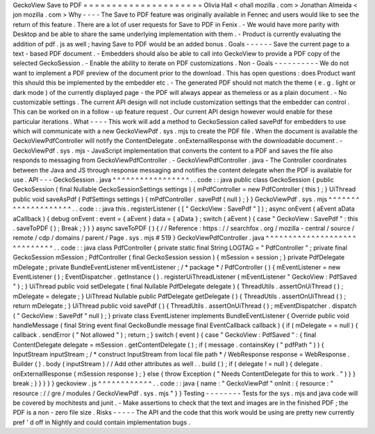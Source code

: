 GeckoView
Save
to
PDF
=
=
=
=
=
=
=
=
=
=
=
=
=
=
=
=
=
=
=
=
=
Olivia
Hall
<
ohall
mozilla
.
com
>
Jonathan
Almeida
<
jon
mozilla
.
com
>
Why
-
-
-
-
The
Save
to
PDF
feature
was
originally
available
in
Fennec
and
users
would
like
to
see
the
return
of
this
feature
.
There
are
a
lot
of
user
requests
for
Save
to
PDF
in
Fenix
.
-
We
would
have
more
parity
with
Desktop
and
be
able
to
share
the
same
underlying
implementation
with
them
.
-
Product
is
currently
evaluating
the
addition
of
pdf
.
js
as
well
;
having
Save
to
PDF
would
be
an
added
bonus
.
Goals
-
-
-
-
-
-
Save
the
current
page
to
a
text
-
based
PDF
document
.
-
Embedders
should
also
be
able
to
call
into
GeckoView
to
provide
a
PDF
copy
of
the
selected
GeckoSession
.
-
Enable
the
ability
to
iterate
on
PDF
customizations
.
Non
-
Goals
-
-
-
-
-
-
-
-
-
-
We
do
not
want
to
implement
a
PDF
preview
of
the
document
prior
to
the
download
.
This
has
open
questions
:
does
Product
want
this
should
this
be
implemented
by
the
embedder
etc
.
-
The
generated
PDF
should
not
match
the
theme
(
e
.
g
.
light
or
dark
mode
)
of
the
currently
displayed
page
-
the
PDF
will
always
appear
as
themeless
or
as
a
plain
document
.
-
No
customizable
settings
.
The
current
API
design
will
not
include
customization
settings
that
the
embedder
can
control
.
This
can
be
worked
on
in
a
follow
-
up
feature
request
.
Our
current
API
design
however
would
enable
for
these
particular
iterations
.
What
-
-
-
-
This
work
will
add
a
method
to
GeckoSession
called
savePdf
for
embedders
to
use
which
will
communicate
with
a
new
GeckoViewPdf
.
sys
.
mjs
to
create
the
PDF
file
.
When
the
document
is
available
the
GeckoViewPdfController
will
notify
the
ContentDelegate
.
onExternalResponse
with
the
downloadable
document
.
-
GeckoViewPdf
.
sys
.
mjs
-
JavaScript
implementation
that
converts
the
content
to
a
PDF
and
saves
the
file
also
responds
to
messaging
from
GeckoViewPdfController
.
-
GeckoViewPdfController
.
java
-
The
Controller
coordinates
between
the
Java
and
JS
through
response
messaging
and
notifies
the
content
delegate
when
the
PDF
is
available
for
use
.
API
-
-
-
GeckoSession
.
java
^
^
^
^
^
^
^
^
^
^
^
^
^
^
^
^
^
.
.
code
:
:
java
public
class
GeckoSession
{
public
GeckoSession
(
final
Nullable
GeckoSessionSettings
settings
)
{
mPdfController
=
new
PdfController
(
this
)
;
}
UiThread
public
void
saveAsPdf
(
PdfSettings
settings
)
{
mPdfController
.
savePdf
(
null
)
;
}
}
GeckoViewPdf
.
sys
.
mjs
^
^
^
^
^
^
^
^
^
^
^
^
^
^
^
^
^
^
^
^
.
.
code
:
:
java
this
.
registerListener
(
[
"
GeckoView
:
SavePdf
"
]
)
;
async
onEvent
(
aEvent
aData
aCallback
)
{
debug
onEvent
:
event
=
{
aEvent
}
data
=
{
aData
}
;
switch
(
aEvent
)
{
case
"
GeckoView
:
SavePdf
"
:
this
.
saveToPDF
(
)
;
Break
;
}
}
}
async
saveToPDF
(
)
{
/
/
Reference
:
https
:
/
/
searchfox
.
org
/
mozilla
-
central
/
source
/
remote
/
cdp
/
domains
/
parent
/
Page
.
sys
.
mjs
#
519
}
GeckoViewPdfController
.
java
^
^
^
^
^
^
^
^
^
^
^
^
^
^
^
^
^
^
^
^
^
^
^
^
^
^
^
^
^
.
.
code
:
:
java
class
PdfController
{
private
static
final
String
LOGTAG
=
"
PdfController
"
;
private
final
GeckoSession
mSession
;
PdfController
(
final
GeckoSession
session
)
{
mSession
=
session
;
}
private
PdfDelegate
mDelegate
;
private
BundleEventListener
mEventListener
;
/
*
package
*
/
PdfController
(
)
{
mEventListener
=
new
EventListener
(
)
;
EventDispatcher
.
getInstance
(
)
.
registerUiThreadListener
(
mEventListener
"
GeckoView
:
PdfSaved
"
)
;
}
UiThread
public
void
setDelegate
(
final
Nullable
PdfDelegate
delegate
)
{
ThreadUtils
.
assertOnUiThread
(
)
;
mDelegate
=
delegate
;
}
UiThread
Nullable
public
PdfDelegate
getDelegate
(
)
{
ThreadUtils
.
assertOnUiThread
(
)
;
return
mDelegate
;
}
UiThread
public
void
savePdf
(
)
{
ThreadUtils
.
assertOnUiThread
(
)
;
mEventDispatcher
.
dispatch
(
"
GeckoView
:
SavePdf
"
null
)
;
}
private
class
EventListener
implements
BundleEventListener
{
Override
public
void
handleMessage
(
final
String
event
final
GeckoBundle
message
final
EventCallback
callback
)
{
if
(
mDelegate
=
=
null
)
{
callback
.
sendError
(
"
Not
allowed
"
)
;
return
;
}
switch
(
event
)
{
case
"
GeckoView
:
PdfSaved
"
:
{
final
ContentDelegate
delegate
=
mSession
.
getContentDelegate
(
)
;
if
(
message
.
containsKey
(
"
pdfPath
"
)
)
{
InputStream
inputStream
;
/
*
construct
InputStream
from
local
file
path
*
/
WebResponse
response
=
WebResponse
.
Builder
(
)
.
body
(
inputStream
)
/
/
Add
other
attributes
as
well
.
.
build
(
)
;
if
(
delegate
!
=
null
)
{
delegate
.
onExternalResponse
(
mSession
response
)
;
}
else
{
throw
Exception
(
"
Needs
ContentDelegate
for
this
to
work
.
"
)
}
}
break
;
}
}
}
}
}
geckoview
.
js
^
^
^
^
^
^
^
^
^
^
^
^
.
.
code
:
:
java
{
name
:
"
GeckoViewPdf
"
onInit
:
{
resource
:
"
resource
:
/
/
gre
/
modules
/
GeckoViewPdf
.
sys
.
mjs
"
}
}
Testing
-
-
-
-
-
-
-
-
Tests
for
the
sys
.
mjs
and
java
code
will
be
covered
by
mochitests
and
junit
.
-
Make
assertions
to
check
that
the
text
and
images
are
in
the
finished
PDF
;
the
PDF
is
a
non
-
zero
file
size
.
Risks
-
-
-
-
-
The
API
and
the
code
that
this
work
would
be
using
are
pretty
new
currently
pref
'
d
off
in
Nightly
and
could
contain
implementation
bugs
.
